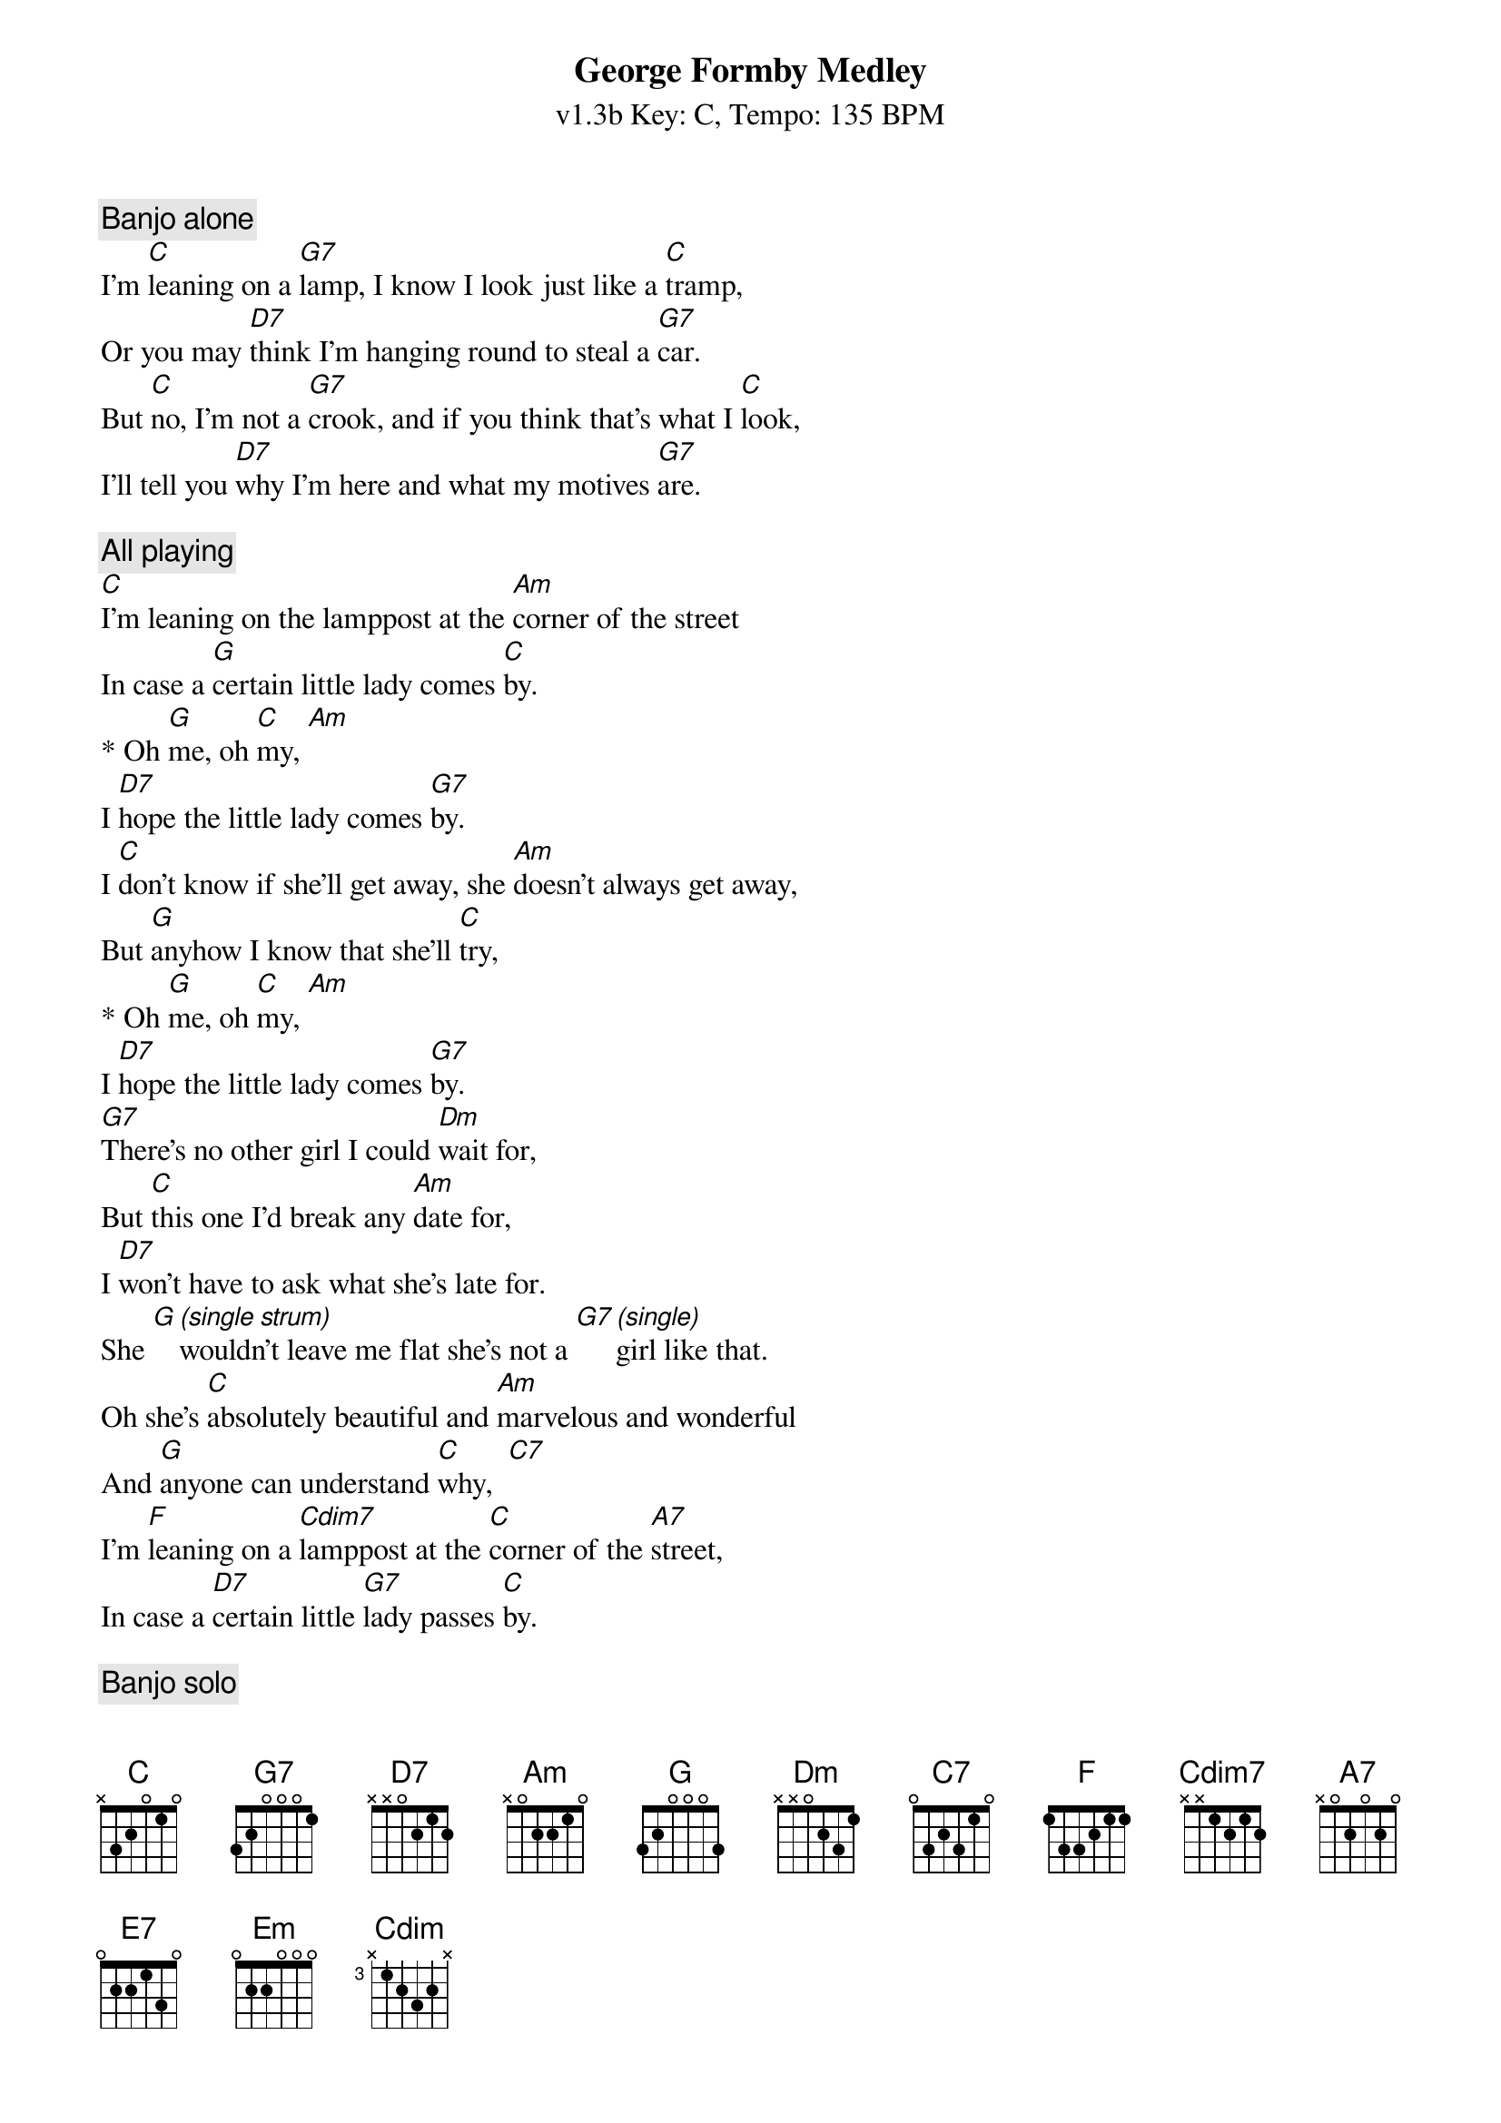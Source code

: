 {title: George Formby Medley}
{artist: George Formby/Mike}
{subtitle: v1.3b Key: C, Tempo: 135 BPM}
{key: C}
{time: 4/4}
{tempo: 144}
{duration: 4:04}

{c: Banjo alone}
I'm [C]leaning on a [G7]lamp, I know I look just like a [C]tramp,
Or you may [D7]think I'm hanging round to steal a [G7]car.
But [C]no, I'm not a [G7]crook, and if you think that's what I [C]look,
I'll tell you [D7]why I'm here and what my motives [G7]are.

{c: All playing}
[C]I'm leaning on the lamppost at the [Am]corner of the street
In case a [G]certain little lady comes [C]by.
* Oh [G]me, oh [C]my, [Am]
I [D7]hope the little lady comes [G7]by.
I [C]don't know if she'll get away, she [Am]doesn't always get away,
But [G]anyhow I know that she'll [C]try,
* Oh [G]me, oh [C]my, [Am]
I [D7]hope the little lady comes [G7]by.
[G7]There's no other girl I could [Dm]wait for,
But [C]this one I'd break any [Am]date for,
I [D7]won't have to ask what she's late for.
She [G][*(single strum)]wouldn't leave me flat she's not a [G7][*(single)]girl like that.
Oh she's [C]absolutely beautiful and [Am]marvelous and wonderful
And [G]anyone can understand [C]why,  [C7]
I'm [F]leaning on a [Cdim7]lamppost at the [C]corner of the [A7]street,
In case a [D7]certain little [G7]lady passes [C]by.

{c: Banjo solo}
[G7]/ / / /

{c: All playing}
[C]Now everybody's [G7]got a crazy notion of their [C]own[C7]
Some [F]like to [Cdim7]mix up [C]with a crowd, some [D7]like to be [G7]alone
It's [F]no one else's [Cdim7]business as [C]far as I can see
But [D7]every time that I go out the people stare at [G7]me [*(stop)]

{c: All playing}
With my [C]little ukulele in my [C7]hand, of [F] course the people do not [C]understand
* Some [G7]say "Why don't you be a scout, [C]why don't you read a book?"
Cos [D7]I get lots more pleasure when I'm playing with my [G7]uke.
Of [C]course I take no [E7]notice you can [Am]tell  [C7]
For [F]mother's sound advice will always stand[Em][G7]
* She said [C]"My boy do what I [E7]say and you'll [A7]never go as[Dm]tray
* If you [C]keep your uku[G7]lele in your [C]hand, yes [A7]son
* [D7]Keep your uku[G7]lele in your [C]hand."

{c: Banjo solo}
[C]/ / / /  [A7]/ / / /  [D7]/ / / /  [G7]/ / / /  [C]/ / / /


{c: All playing}
[C]Now I go window cleaning to [D7]earn an honest bob
[G7]For a nosy parker it's an interesting [C]job
[C]Now it's a job that [C7]just suits me
A [F]window cleaner [Cdim7]you would be
If [C]you can see what I can see
* [Cdim7]When I'm cleaning [C]windows
[C]Honeymoonin' [C7]couples too
[F]You should see them [Cdim]bill 'n coo
You'd [C]be surprised at things they do
* [Cdim7]When I'm cleaning [C]windows

{c: All playing}
[C]In [E7]my profession I'll work hard
[A7]But I'll never stop
I'll [D7]climb this blinkin' ladder
Till I [G7]get[*(stop)] right to the top
The [C]blushin' bride, she [C7]looks divine
The [F]bridegroom he is [Cdim7]doin' fine
I'd [C]rather have his job than mine
* [Cdim7]When I'm cleaning windows

{c: Banjo solo}
[C]/ / / /  [C7]/ / / /  [F]/ / / /  [Cdim]/ / / /  [C]/ / / /

*[Cdim7]When I'm cleaning [C]windows   [G7] [C]
